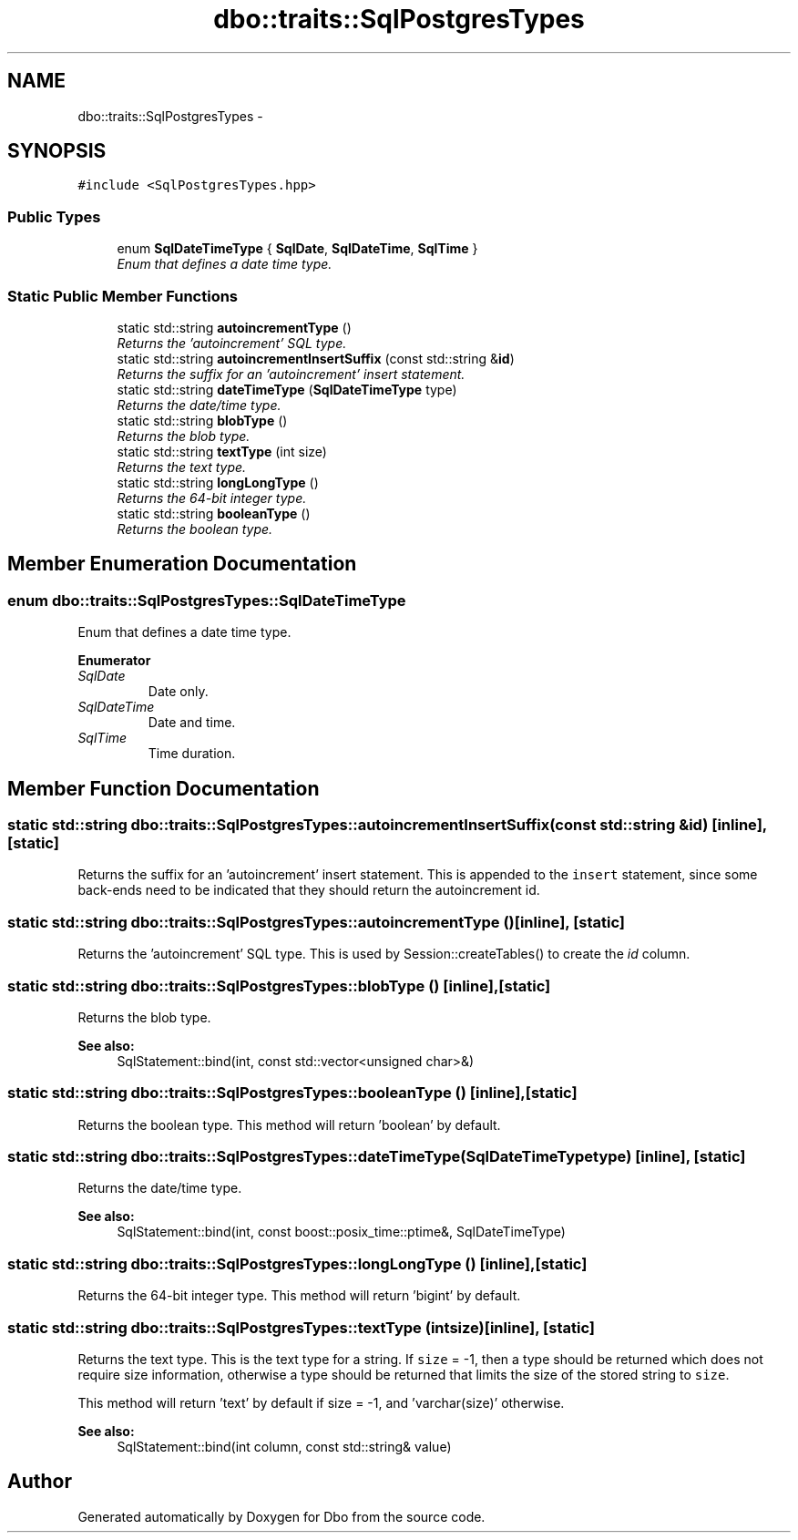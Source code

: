 .TH "dbo::traits::SqlPostgresTypes" 3 "Sat Feb 27 2016" "Dbo" \" -*- nroff -*-
.ad l
.nh
.SH NAME
dbo::traits::SqlPostgresTypes \- 
.SH SYNOPSIS
.br
.PP
.PP
\fC#include <SqlPostgresTypes\&.hpp>\fP
.SS "Public Types"

.in +1c
.ti -1c
.RI "enum \fBSqlDateTimeType\fP { \fBSqlDate\fP, \fBSqlDateTime\fP, \fBSqlTime\fP }"
.br
.RI "\fIEnum that defines a date time type\&. \fP"
.in -1c
.SS "Static Public Member Functions"

.in +1c
.ti -1c
.RI "static std::string \fBautoincrementType\fP ()"
.br
.RI "\fIReturns the 'autoincrement' SQL type\&. \fP"
.ti -1c
.RI "static std::string \fBautoincrementInsertSuffix\fP (const std::string &\fBid\fP)"
.br
.RI "\fIReturns the suffix for an 'autoincrement' insert statement\&. \fP"
.ti -1c
.RI "static std::string \fBdateTimeType\fP (\fBSqlDateTimeType\fP type)"
.br
.RI "\fIReturns the date/time type\&. \fP"
.ti -1c
.RI "static std::string \fBblobType\fP ()"
.br
.RI "\fIReturns the blob type\&. \fP"
.ti -1c
.RI "static std::string \fBtextType\fP (int size)"
.br
.RI "\fIReturns the text type\&. \fP"
.ti -1c
.RI "static std::string \fBlongLongType\fP ()"
.br
.RI "\fIReturns the 64-bit integer type\&. \fP"
.ti -1c
.RI "static std::string \fBbooleanType\fP ()"
.br
.RI "\fIReturns the boolean type\&. \fP"
.in -1c
.SH "Member Enumeration Documentation"
.PP 
.SS "enum \fBdbo::traits::SqlPostgresTypes::SqlDateTimeType\fP"

.PP
Enum that defines a date time type\&. 
.PP
\fBEnumerator\fP
.in +1c
.TP
\fB\fISqlDate \fP\fP
Date only\&. 
.TP
\fB\fISqlDateTime \fP\fP
Date and time\&. 
.TP
\fB\fISqlTime \fP\fP
Time duration\&. 
.SH "Member Function Documentation"
.PP 
.SS "static std::string dbo::traits::SqlPostgresTypes::autoincrementInsertSuffix (const std::string &id)\fC [inline]\fP, \fC [static]\fP"

.PP
Returns the suffix for an 'autoincrement' insert statement\&. This is appended to the \fCinsert\fP statement, since some back-ends need to be indicated that they should return the autoincrement id\&. 
.SS "static std::string dbo::traits::SqlPostgresTypes::autoincrementType ()\fC [inline]\fP, \fC [static]\fP"

.PP
Returns the 'autoincrement' SQL type\&. This is used by Session::createTables() to create the \fIid\fP column\&. 
.SS "static std::string dbo::traits::SqlPostgresTypes::blobType ()\fC [inline]\fP, \fC [static]\fP"

.PP
Returns the blob type\&. 
.PP
\fBSee also:\fP
.RS 4
SqlStatement::bind(int, const std::vector<unsigned char>&) 
.RE
.PP

.SS "static std::string dbo::traits::SqlPostgresTypes::booleanType ()\fC [inline]\fP, \fC [static]\fP"

.PP
Returns the boolean type\&. This method will return 'boolean' by default\&. 
.SS "static std::string dbo::traits::SqlPostgresTypes::dateTimeType (\fBSqlDateTimeType\fPtype)\fC [inline]\fP, \fC [static]\fP"

.PP
Returns the date/time type\&. 
.PP
\fBSee also:\fP
.RS 4
SqlStatement::bind(int, const boost::posix_time::ptime&, SqlDateTimeType) 
.RE
.PP

.SS "static std::string dbo::traits::SqlPostgresTypes::longLongType ()\fC [inline]\fP, \fC [static]\fP"

.PP
Returns the 64-bit integer type\&. This method will return 'bigint' by default\&. 
.SS "static std::string dbo::traits::SqlPostgresTypes::textType (intsize)\fC [inline]\fP, \fC [static]\fP"

.PP
Returns the text type\&. This is the text type for a string\&. If \fCsize\fP = -1, then a type should be returned which does not require size information, otherwise a type should be returned that limits the size of the stored string to \fCsize\fP\&.
.PP
This method will return 'text' by default if size = -1, and 'varchar(size)' otherwise\&.
.PP
\fBSee also:\fP
.RS 4
SqlStatement::bind(int column, const std::string& value) 
.RE
.PP


.SH "Author"
.PP 
Generated automatically by Doxygen for Dbo from the source code\&.
